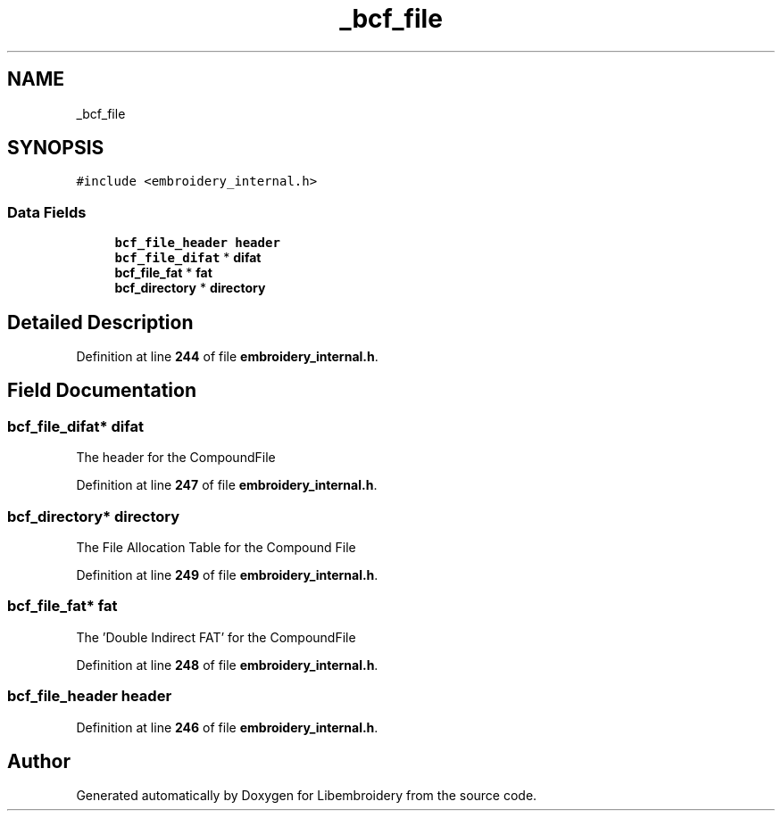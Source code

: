 .TH "_bcf_file" 3 "Sun Mar 19 2023" "Version 1.0.0-alpha" "Libembroidery" \" -*- nroff -*-
.ad l
.nh
.SH NAME
_bcf_file
.SH SYNOPSIS
.br
.PP
.PP
\fC#include <embroidery_internal\&.h>\fP
.SS "Data Fields"

.in +1c
.ti -1c
.RI "\fBbcf_file_header\fP \fBheader\fP"
.br
.ti -1c
.RI "\fBbcf_file_difat\fP * \fBdifat\fP"
.br
.ti -1c
.RI "\fBbcf_file_fat\fP * \fBfat\fP"
.br
.ti -1c
.RI "\fBbcf_directory\fP * \fBdirectory\fP"
.br
.in -1c
.SH "Detailed Description"
.PP 
Definition at line \fB244\fP of file \fBembroidery_internal\&.h\fP\&.
.SH "Field Documentation"
.PP 
.SS "\fBbcf_file_difat\fP* difat"
The header for the CompoundFile 
.PP
Definition at line \fB247\fP of file \fBembroidery_internal\&.h\fP\&.
.SS "\fBbcf_directory\fP* directory"
The File Allocation Table for the Compound File 
.PP
Definition at line \fB249\fP of file \fBembroidery_internal\&.h\fP\&.
.SS "\fBbcf_file_fat\fP* fat"
The 'Double Indirect FAT' for the CompoundFile 
.PP
Definition at line \fB248\fP of file \fBembroidery_internal\&.h\fP\&.
.SS "\fBbcf_file_header\fP header"

.PP
Definition at line \fB246\fP of file \fBembroidery_internal\&.h\fP\&.

.SH "Author"
.PP 
Generated automatically by Doxygen for Libembroidery from the source code\&.
